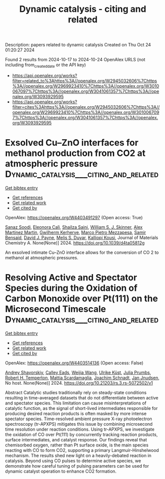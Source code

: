 #+TITLE: Dynamic catalysis - citing and related
Description: papers related to dynamic catalysis
Created on Thu Oct 24 01:20:27 2024

Found 2 results from 2024-10-17 to 2024-10-24
OpenAlex URLS (not including from_created_date or the API key)
- [[https://api.openalex.org/works?filter=related_to%3Ahttps%3A//openalex.org/W2945032606%7Chttps%3A//openalex.org/W2969923410%7Chttps%3A//openalex.org/W3010067097%7Chttps%3A//openalex.org/W3041061357%7Chttps%3A//openalex.org/W3093929595]]
- [[https://api.openalex.org/works?filter=cites%3Ahttps%3A//openalex.org/W2945032606%7Chttps%3A//openalex.org/W2969923410%7Chttps%3A//openalex.org/W3010067097%7Chttps%3A//openalex.org/W3041061357%7Chttps%3A//openalex.org/W3093929595]]

* Exsolved Cu–ZnO interfaces for methanol production from CO2 at atmospheric pressure  :Dynamic_catalysis___citing_and_related:
:PROPERTIES:
:UUID: https://openalex.org/W4403491297
:TOPICS: Catalytic Carbon Dioxide Hydrogenation, Catalytic Nanomaterials, Catalytic Dehydrogenation of Light Alkanes
:PUBLICATION_DATE: 2024-01-01
:END:    
    
[[elisp:(doi-add-bibtex-entry "https://doi.org/10.1039/d4ta05812g")][Get bibtex entry]] 

- [[elisp:(progn (xref--push-markers (current-buffer) (point)) (oa--referenced-works "https://openalex.org/W4403491297"))][Get references]]
- [[elisp:(progn (xref--push-markers (current-buffer) (point)) (oa--related-works "https://openalex.org/W4403491297"))][Get related work]]
- [[elisp:(progn (xref--push-markers (current-buffer) (point)) (oa--cited-by-works "https://openalex.org/W4403491297"))][Get cited by]]

OpenAlex: https://openalex.org/W4403491297 (Open access: True)
    
[[https://openalex.org/A5008565596][Sanaz Soodi]], [[https://openalex.org/A5098880244][Eleonora Calì]], [[https://openalex.org/A5112391911][Shailza Saini]], [[https://openalex.org/A5027116134][William S. J. Skinner]], [[https://openalex.org/A5114155352][Alex Martinez Martin]], [[https://openalex.org/A5064466732][Gwilherm Kerherve]], [[https://openalex.org/A5093986209][Marco Pietro Mezzapesa]], [[https://openalex.org/A5001710254][Samir Bensaid]], [[https://openalex.org/A5035701567][David J. Payne]], [[https://openalex.org/A5004572490][Melis S. Duyar]], [[https://openalex.org/A5024837130][Kalliopi Kousi]], Journal of Materials Chemistry A. None(None)] 2024. https://doi.org/10.1039/d4ta05812g 
     
An exsolved intimate Cu–ZnO interface allows for the conversion of CO 2 to methanol at atmospheric pressures.    

    

* Resolving Active and Spectator Species during the Oxidation of Carbon Monoxide over Pt(111) on the Microsecond Timescale  :Dynamic_catalysis___citing_and_related:
:PROPERTIES:
:UUID: https://openalex.org/W4403514136
:TOPICS: Catalytic Nanomaterials, Catalytic Dehydrogenation of Light Alkanes, Gas Sensing Technology and Materials
:PUBLICATION_DATE: 2024-10-18
:END:    
    
[[elisp:(doi-add-bibtex-entry "https://doi.org/10.21203/rs.3.rs-5072502/v1")][Get bibtex entry]] 

- [[elisp:(progn (xref--push-markers (current-buffer) (point)) (oa--referenced-works "https://openalex.org/W4403514136"))][Get references]]
- [[elisp:(progn (xref--push-markers (current-buffer) (point)) (oa--related-works "https://openalex.org/W4403514136"))][Get related work]]
- [[elisp:(progn (xref--push-markers (current-buffer) (point)) (oa--cited-by-works "https://openalex.org/W4403514136"))][Get cited by]]

OpenAlex: https://openalex.org/W4403514136 (Open access: False)
    
[[https://openalex.org/A5051598053][Andrey Shavorskiy]], [[https://openalex.org/A5080366404][Calley Eads]], [[https://openalex.org/A5100460474][Weijia Wang]], [[https://openalex.org/A5095090324][Ulrike Küst]], [[https://openalex.org/A5107674595][Julia Prumbs]], [[https://openalex.org/A5080012269][Robert H. Temperton]], [[https://openalex.org/A5039105398][Mattia Scardamaglia]], [[https://openalex.org/A5087506928][Joachim Schnadt]], [[https://openalex.org/A5114313985][Jan Jnudsen]], No host. None(None)] 2024. https://doi.org/10.21203/rs.3.rs-5072502/v1 
     
Abstract Catalytic studies traditionally rely on steady-state conditions resulting in time-averaged datasets that do not differentiate between active and spectator species. This limitation can cause misinterpretations of catalytic function, as the signal of short-lived intermediates responsible for producing desired reaction products is often masked by more intense spectator species. Time-resolved ambient pressure X-ray photoelectron spectroscopy (tr-APXPS) mitigates this issue by combining microsecond time resolution under reaction conditions. Using tr-APXPS, we investigate the oxidation of CO over Pt(111) by concurrently tracking reaction products, surface intermediates, and catalyst response. Our findings reveal that chemisorbed oxygen, rather than Pt surface oxide, is the main species reacting with CO to form CO2, supporting a primary Langmuir-Hinshelwood mechanism. The results shed new light on a heavily-debated reaction in catalysis. Beyond using CO pulses to determine active species, we demonstrate how careful tuning of pulsing parameters can be used for dynamic catalyst operation to enhance CO2 formation.    

    

